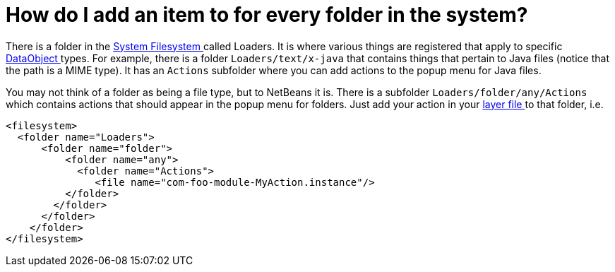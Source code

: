// 
//     Licensed to the Apache Software Foundation (ASF) under one
//     or more contributor license agreements.  See the NOTICE file
//     distributed with this work for additional information
//     regarding copyright ownership.  The ASF licenses this file
//     to you under the Apache License, Version 2.0 (the
//     "License"); you may not use this file except in compliance
//     with the License.  You may obtain a copy of the License at
// 
//       http://www.apache.org/licenses/LICENSE-2.0
// 
//     Unless required by applicable law or agreed to in writing,
//     software distributed under the License is distributed on an
//     "AS IS" BASIS, WITHOUT WARRANTIES OR CONDITIONS OF ANY
//     KIND, either express or implied.  See the License for the
//     specific language governing permissions and limitations
//     under the License.
//

= How do I add an item to for every folder in the system?
:page-layout: wikidev
:page-tags: wiki, devfaq, needsreview
:jbake-status: published
:keywords: Apache NetBeans wiki DevFaqDataSystemsAddPopupToAllFolders
:description: Apache NetBeans wiki DevFaqDataSystemsAddPopupToAllFolders
:toc: left
:toc-title:
:page-syntax: true
:page-wikidevsection: _files_and_data_objects
:page-position: 9
:page-aliases: ROOT:wiki/DevFaqDataSystemsAddPopupToAllFolders.adoc

There is a folder in the xref:./DevFaqSystemFilesystem.adoc[System Filesystem ] called Loaders.  It is where various things are registered that apply to specific xref:./DevFaqDataObject.adoc[DataObject ] types.  For example, there is a folder `Loaders/text/x-java` that contains things that pertain to Java files (notice that the path is a MIME type).  It has an `Actions` subfolder where you can add actions to the popup menu for Java files.

You may not think of a folder as being a file type, but to NetBeans it is.  There is a subfolder `Loaders/folder/any/Actions` which contains actions that should appear in the popup menu for folders.  Just add your action in your xref:./DevFaqModulesLayerFile.adoc[layer file ] to that folder, i.e.

[source,xml]
----

<filesystem>
  <folder name="Loaders">
      <folder name="folder">
          <folder name="any">
            <folder name="Actions">
               <file name="com-foo-module-MyAction.instance"/>
          </folder>
        </folder>
      </folder>
    </folder>
</filesystem>

----
